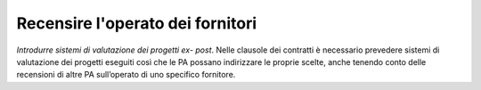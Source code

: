 Recensire l'operato dei fornitori
=================================

\ *Introdurre sistemi di valutazione dei progetti ex-
post*\ . Nelle clausole dei contratti è necessario prevedere 
sistemi di valutazione dei progetti eseguiti così  che 
le PA possano indirizzare le proprie scelte, anche tenendo 
conto delle recensioni di altre PA sull’operato di uno 
specifico fornitore. 
